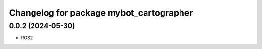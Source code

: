 ^^^^^^^^^^^^^^^^^^^^^^^^^^^^^^^^^^^^^^^^^^^^^
Changelog for package mybot_cartographer
^^^^^^^^^^^^^^^^^^^^^^^^^^^^^^^^^^^^^^^^^^^^^

0.0.2 (2024-05-30)
------------------
* ROS2


